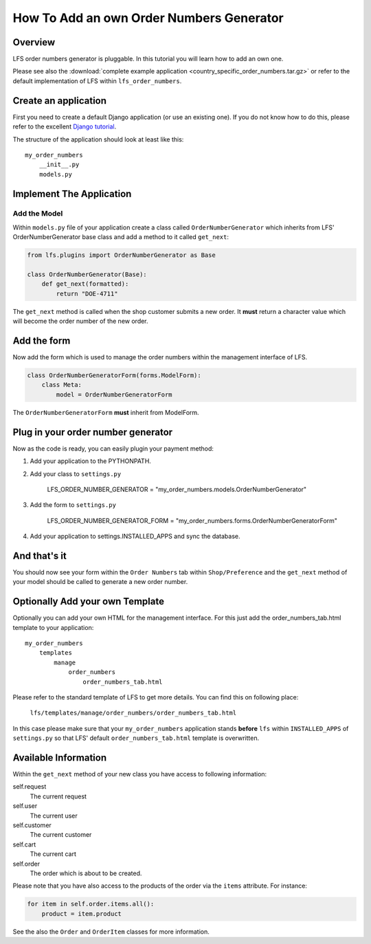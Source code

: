 =========================================
How To Add an own Order Numbers Generator
=========================================

Overview
========

LFS order numbers generator is pluggable. In this tutorial you will learn how to
add an own one.

Please see also the :download:`complete example application
<country_specific_order_numbers.tar.gz>` or refer to the default implementation
of LFS within ``lfs_order_numbers``.

Create an application
=====================

First you need to create a default Django application (or use an existing one).
If you do not know how to do this, please refer to the excellent `Django
tutorial <http://docs.djangoproject.com/en/dev/intro/tutorial01/>`_.

The structure of the application should look at least like this::

    my_order_numbers
        __init__.py
        models.py


Implement The Application
=========================

Add the Model
-------------

Within ``models.py`` file of your application create a class called
``OrderNumberGenerator`` which inherits from LFS' OrderNumberGenerator base
class and add a method to it called ``get_next``:

.. code-block:: python

    from lfs.plugins import OrderNumberGenerator as Base

    class OrderNumberGenerator(Base):
        def get_next(formatted):
            return "DOE-4711"

The ``get_next`` method is called when the shop customer submits a new order. It
**must** return a character value which will become the order number of the new
order.

Add the form
============

Now add the form which is used to manage the order numbers within the management
interface of LFS.

.. code-block:: python

    class OrderNumberGeneratorForm(forms.ModelForm):
        class Meta:
            model = OrderNumberGeneratorForm

The ``OrderNumberGeneratorForm`` **must** inherit from ModelForm.

Plug in your order number generator
===================================

Now as the code is ready, you can easily plugin your payment method:

#. Add your application to the PYTHONPATH.

#. Add your class to ``settings.py``

    LFS_ORDER_NUMBER_GENERATOR = "my_order_numbers.models.OrderNumberGenerator"

#. Add the form to ``settings.py``

    LFS_ORDER_NUMBER_GENERATOR_FORM = "my_order_numbers.forms.OrderNumberGeneratorForm"

#. Add your application to settings.INSTALLED_APPS and sync the database.

And that's it
=============

You should now see your form within the ``Order Numbers`` tab within
``Shop/Preference`` and the ``get_next`` method of your model should be
called to generate a new order number.

Optionally Add your own Template
================================

Optionally you can add your own HTML for the management interface. For this
just add the order_numbers_tab.html template to your application::

    my_order_numbers
        templates
            manage
                order_numbers
                    order_numbers_tab.html

Please refer to the standard template of LFS to get more details. You can find
this on following place:

    ``lfs/templates/manage/order_numbers/order_numbers_tab.html``

In this case  please make sure that your ``my_order_numbers`` application
stands **before** ``lfs`` within ``INSTALLED_APPS`` of ``settings.py`` so
that LFS' default ``order_numbers_tab.html`` template is overwritten.

Available Information
=====================

Within the ``get_next`` method of your new class you have access to following
information:

self.request
    The current request

self.user
    The current user

self.customer
    The current customer

self.cart
    The current cart

self.order
    The order which is about to be created.

Please note that you have also access to the products of the order via the
``items`` attribute. For instance:

.. code-block:: python

    for item in self.order.items.all():
        product = item.product

See the also the ``Order`` and ``OrderItem`` classes for more information.
